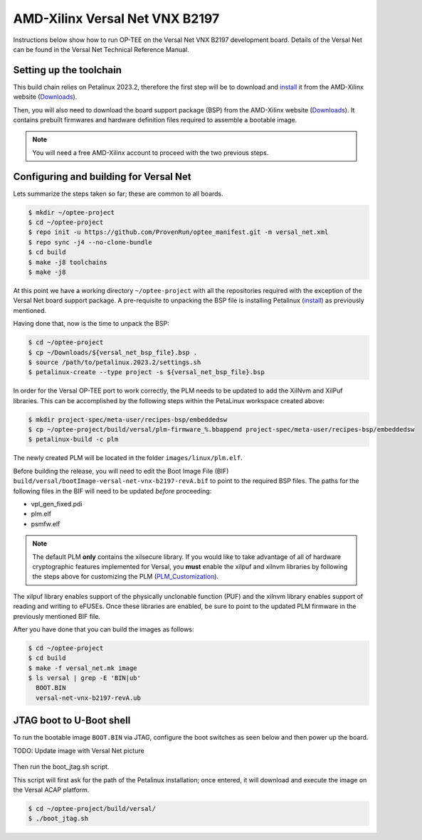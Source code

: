 .. _versal_net:

###############################
AMD-Xilinx Versal Net VNX B2197
###############################
Instructions below show how to run OP-TEE on the Versal Net VNX B2197 development board.
Details of the Versal Net can be found in the Versal Net Technical Reference Manual.

Setting up the toolchain
************************
This build chain relies on Petalinux 2023.2, therefore the first step will be to
download and `install`_ it from the AMD-Xilinx website (`Downloads`_).

Then, you will also need to download the board support package (BSP) from the
AMD-Xilinx website (`Downloads`_). It contains prebuilt firmwares and hardware
definition files required to assemble a bootable image.

.. note::
   You will need a free AMD-Xilinx account to proceed with the two previous
   steps.

Configuring and building for Versal Net
***************************************
Lets summarize the steps taken so far; these are common to all boards.

.. code-block:: bash

	$ mkdir ~/optee-project
	$ cd ~/optee-project
	$ repo init -u https://github.com/ProvenRun/optee_manifest.git -m versal_net.xml
	$ repo sync -j4 --no-clone-bundle
	$ cd build
	$ make -j8 toolchains
	$ make -j8

At this point we have a working directory ``~/optee-project`` with all the
repositories required with the exception of the Versal Net board support
package. A pre-requisite to unpacking the BSP file is installing Petalinux
(`install`_) as previously mentioned.

Having done that, now is the time to unpack the BSP:

.. code-block:: bash

	$ cd ~/optee-project
	$ cp ~/Downloads/${versal_net_bsp_file}.bsp .
	$ source /path/to/petalinux.2023.2/settings.sh
	$ petalinux-create --type project -s ${versal_net_bsp_file}.bsp

In order for the Versal OP-TEE port to work correctly, the PLM needs to be
updated to add the XilNvm and XilPuf libraries. This can be accomplished by the
following steps within the PetaLinux workspace created above:

.. code-block:: bash

   $ mkdir project-spec/meta-user/recipes-bsp/embeddedsw
   $ cp ~/optee-project/build/versal/plm-firmware_%.bbappend project-spec/meta-user/recipes-bsp/embeddedsw
   $ petalinux-build -c plm

The newly created PLM will be located in the folder ``images/linux/plm.elf``.

Before building the release, you will need to edit the Boot Image File (BIF)
``build/versal/bootImage-versal-net-vnx-b2197-revA.bif`` to point to the required BSP files.
The paths for the following files in the BIF will need to be updated *before*
proceeding:

- vpl_gen_fixed.pdi
- plm.elf
- psmfw.elf

.. note::
   The default PLM **only** contains the xilsecure library. If you would like to
   take advantage of all of hardware cryptographic features implemented for
   Versal, you **must** enable the xilpuf and xilnvm libraries by following the
   steps above for customizing the PLM (`PLM_Customization`_).

The xilpuf library enables support of the physically unclonable function (PUF)
and the xilnvm library enables support of reading and writing to eFUSEs. Once
these libraries are enabled, be sure to point to the updated PLM firmware in the
previously mentioned BIF file.

After you have done that you can build the images as follows:

.. code-block:: bash

	$ cd ~/optee-project
	$ cd build
	$ make -f versal_net.mk image
	$ ls versal | grep -E 'BIN|ub'
	  BOOT.BIN
	  versal-net-vnx-b2197-revA.ub


JTAG boot to U-Boot shell
*************************
To run the bootable image ``BOOT.BIN`` via JTAG, configure the boot switches as
seen below and then power up the board.

TODO: Update image with Versal Net picture

.. figure:: /images/boards/vck190-jtag-boot.png
	:width: 400
	:align: center

Then run the boot_jtag.sh script.

This script will first ask for the path of the Petalinux installation; once
entered, it will download and execute the image on the Versal ACAP platform.

.. code-block:: bash

	$ cd ~/optee-project/build/versal/
	$ ./boot_jtag.sh



.. _Downloads: https://www.xilinx.com/support/download/index.html/content/xilinx/en/downloadNav/embedded-design-tools/2023-2.html

.. _install: https://docs.xilinx.com/r/en-US/ug1144-petalinux-tools-reference-guide/Installing-the-PetaLinux-Tool

.. _PLM_Customization: https://xilinx-wiki.atlassian.net/wiki/spaces/A/pages/2037088327/Versal+Platform+Loader+and+Manager#PLM-Feature-Configuration-for-PetaLinux

